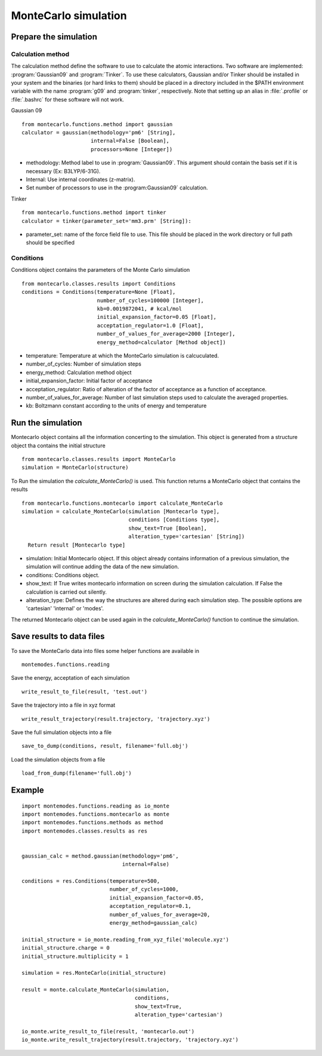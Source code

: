 MonteCarlo simulation
=====================

Prepare the simulation
----------------------

Calculation method
++++++++++++++++++

The calculation method define the software to use to calculate the atomic interactions.
Two software are implemented: :program:`Gaussian09` and :program:`Tinker`. To use these calculators, Gaussian and/or Tinker
should be installed in your system and the binaries (or hard links to them) should be placed in a
directory included in the $PATH environment variable with the name :program:`g09` and :program:`tinker`,
respectively. Note that setting up an alias in :file:`.profile` or :file:`.bashrc` for these software will
not work.

Gaussian 09 ::

    from montecarlo.functions.method import gaussian
    calculator = gaussian(methodology='pm6' [String],
                          internal=False [Boolean],
                          processors=None [Integer])

- methodology: Method label to use in :program:`Gaussian09`. This argument should contain the basis set if it is necessary (Ex: B3LYP/6-31G).
- Internal: Use internal coordinates (z-matrix).
- Set number of processors to use in the :program:Gaussian09` calculation.

Tinker ::

    from montecarlo.functions.method import tinker
    calculator = tinker(parameter_set='mm3.prm' [String]):

- parameter_set: name of the force field file to use. This file should be placed in the work directory or full path should be specified


Conditions
++++++++++

Conditions object contains the parameters of the Monte Carlo simulation ::

    from montecarlo.classes.results import Conditions
    conditions = Conditions(temperature=None [Float],
                            number_of_cycles=100000 [Integer],
                            kb=0.0019872041, # kcal/mol
                            initial_expansion_factor=0.05 [Float],
                            acceptation_regulator=1.0 [Float],
                            number_of_values_for_average=2000 [Integer],
                            energy_method=calculator [Method object])

- temperature: Temperature at which the MonteCarlo simulation is calcuculated.
- number_of_cycles: Number of simulation steps
- energy_method: Calculation method object
- initial_expansion_factor: Initial factor of acceptance
- acceptation_regulator: Ratio of alteration of the factor of acceptance as a function of acceptance.
- number_of_values_for_average: Number of last simulation steps used to calculate the averaged properties.
- kb: Boltzmann constant according to the units of energy and temperature

Run the simulation
------------------

Montecarlo object contains all the information concerting to the simulation. This object is generated from a
structure object tha contains the initial structure ::

    from montecarlo.classes.results import MonteCarlo
    simulation = MonteCarlo(structure)

To Run the simulation the *calculate_MonteCarlo()* is used. This function returns a MonteCarlo object
that contains the results ::

    from montecarlo.functions.montecarlo import calculate_MonteCarlo
    simulation = calculate_MonteCarlo(simulation [Montecarlo type],
                                      conditions [Conditions type],
                                      show_text=True [Boolean],
                                      alteration_type='cartesian' [String])
      Return result [Montecarlo type]


- simulation: Initial Montecarlo object. If this object already contains information of a previous simulation, the simulation will continue adding the data of the new simulation.
- conditions: Conditions object.
- show_text: If True writes montecarlo information on screen during the simulation calculation. If False the calculation is carried out silently.
- alteration_type: Defines the way the structures are altered during each simulation step. The possible options are 'cartesian' 'internal' or 'modes'.

The returned Montecarlo object can be used again in the *calculate_MonteCarlo()* function to continue the simulation.


Save results to data files
--------------------------

To save the MonteCarlo data into files some helper functions are available in ::

    montemodes.functions.reading

Save the energy, acceptation of each simulation ::

    write_result_to_file(result, 'test.out')

Save the trajectory into a file in xyz format ::

    write_result_trajectory(result.trajectory, 'trajectory.xyz')

Save the full simulation objects into a file ::

    save_to_dump(conditions, result, filename='full.obj')

Load the simulation objects from a file ::

    load_from_dump(filename='full.obj')



Example
-------
::

    import montemodes.functions.reading as io_monte
    import montemodes.functions.montecarlo as monte
    import montemodes.functions.methods as method
    import montemodes.classes.results as res


    gaussian_calc = method.gaussian(methodology='pm6',
                                    internal=False)

    conditions = res.Conditions(temperature=500,
                                number_of_cycles=1000,
                                initial_expansion_factor=0.05,
                                acceptation_regulator=0.1,
                                number_of_values_for_average=20,
                                energy_method=gaussian_calc)

    initial_structure = io_monte.reading_from_xyz_file('molecule.xyz')
    initial_structure.charge = 0
    initial_structure.multiplicity = 1

    simulation = res.MonteCarlo(initial_structure)

    result = monte.calculate_MonteCarlo(simulation,
                                        conditions,
                                        show_text=True,
                                        alteration_type='cartesian')

    io_monte.write_result_to_file(result, 'montecarlo.out')
    io_monte.write_result_trajectory(result.trajectory, 'trajectory.xyz')

